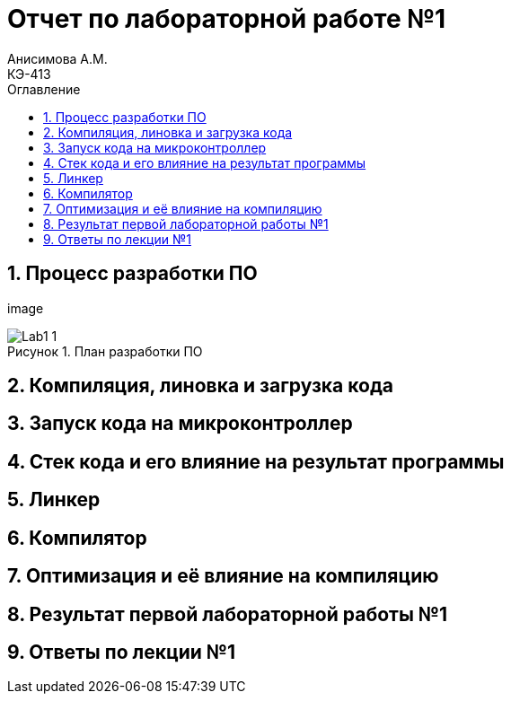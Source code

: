= Отчет по лабораторной работе №1
Анисимова А.М.    <КЭ-413>
:imagesdir: image
:toc:
:toc-title: Оглавление
:figure-caption: Рисунок
:table-caption: Таблица
:sectnums: |,all|


//.	
//.План разработки ПО
//image::---.png[]


== Процесс разработки ПО

image

.План разработки ПО
image::Lab1-1.png[]

== Компиляция, линовка и загрузка кода

== Запуск кода на микроконтроллер

== Стек кода и его влияние на результат программы

== Линкер

== Компилятор 

== Оптимизация и её влияние на компиляцию

== Результат первой лабораторной работы №1

== Ответы по лекции №1


